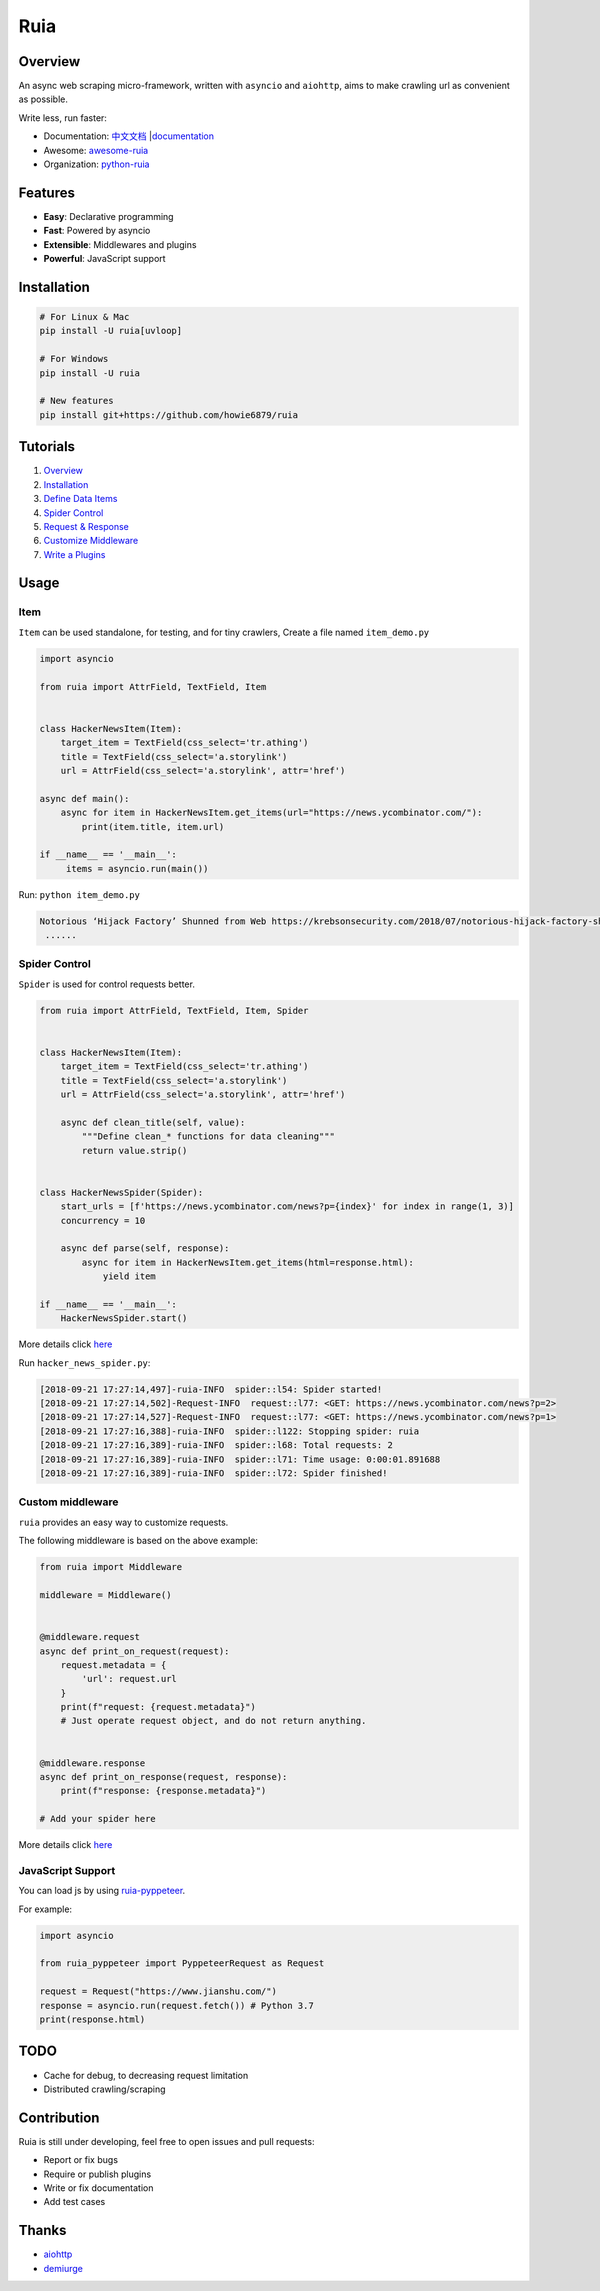 Ruia
====

|travis| |codecov| |Codacy Badge| |PyPI - Python Version| |PyPI|
|gitter|

.. figure:: https://raw.githubusercontent.com/howie6879/ruia/master/docs/images/ruia_demo.png
   :alt: 

Overview
--------

An async web scraping micro-framework, written with ``asyncio`` and
``aiohttp``, aims to make crawling url as convenient as possible.

Write less, run faster:

-  Documentation:
   `中文文档 <https://github.com/howie6879/ruia/blob/master/docs/cn/README.md>`__
   \|\ `documentation <https://docs.python-ruia.org/>`__
-  Awesome:
   `awesome-ruia <https://github.com/python-ruia/awesome-ruia>`__
-  Organization: `python-ruia <https://github.com/python-ruia>`__

Features
--------

-  **Easy**: Declarative programming
-  **Fast**: Powered by asyncio
-  **Extensible**: Middlewares and plugins
-  **Powerful**: JavaScript support

Installation
------------

.. code:: shell

    # For Linux & Mac
    pip install -U ruia[uvloop]

    # For Windows
    pip install -U ruia

    # New features
    pip install git+https://github.com/howie6879/ruia

Tutorials
---------

1. `Overview <https://howie6879.github.io/ruia/en/tutorials/overview.html>`__
2. `Installation <https://howie6879.github.io/ruia/en/tutorials/installation.html>`__
3. `Define Data
   Items <https://howie6879.github.io/ruia/en/tutorials/item.html>`__
4. `Spider
   Control <https://howie6879.github.io/ruia/en/tutorials/spider.html>`__
5. `Request &
   Response <https://howie6879.github.io/ruia/en/tutorials/request.html>`__
6. `Customize
   Middleware <https://howie6879.github.io/ruia/en/tutorials/middleware.html>`__
7. `Write a
   Plugins <https://howie6879.github.io/ruia/en/tutorials/plugins.html>`__

Usage
-----

Item
~~~~

``Item`` can be used standalone, for testing, and for tiny crawlers,
Create a file named ``item_demo.py``

.. code:: python

    import asyncio

    from ruia import AttrField, TextField, Item


    class HackerNewsItem(Item):
        target_item = TextField(css_select='tr.athing')
        title = TextField(css_select='a.storylink')
        url = AttrField(css_select='a.storylink', attr='href')

    async def main():
        async for item in HackerNewsItem.get_items(url="https://news.ycombinator.com/"):
            print(item.title, item.url)

    if __name__ == '__main__':
         items = asyncio.run(main())

Run: ``python item_demo.py``

.. code:: shell

    Notorious ‘Hijack Factory’ Shunned from Web https://krebsonsecurity.com/2018/07/notorious-hijack-factory-shunned-from-web/
     ......

Spider Control
~~~~~~~~~~~~~~

``Spider`` is used for control requests better.

.. code:: python

    from ruia import AttrField, TextField, Item, Spider


    class HackerNewsItem(Item):
        target_item = TextField(css_select='tr.athing')
        title = TextField(css_select='a.storylink')
        url = AttrField(css_select='a.storylink', attr='href')

        async def clean_title(self, value):
            """Define clean_* functions for data cleaning"""
            return value.strip()


    class HackerNewsSpider(Spider):
        start_urls = [f'https://news.ycombinator.com/news?p={index}' for index in range(1, 3)]
        concurrency = 10

        async def parse(self, response):
            async for item in HackerNewsItem.get_items(html=response.html):
                yield item

    if __name__ == '__main__':
        HackerNewsSpider.start()

More details click
`here <https://github.com/howie6879/ruia/blob/master/examples/topics_examples/hacker_news_spider.py>`__

Run ``hacker_news_spider.py``:

.. code:: shell

    [2018-09-21 17:27:14,497]-ruia-INFO  spider::l54: Spider started!
    [2018-09-21 17:27:14,502]-Request-INFO  request::l77: <GET: https://news.ycombinator.com/news?p=2>
    [2018-09-21 17:27:14,527]-Request-INFO  request::l77: <GET: https://news.ycombinator.com/news?p=1>
    [2018-09-21 17:27:16,388]-ruia-INFO  spider::l122: Stopping spider: ruia
    [2018-09-21 17:27:16,389]-ruia-INFO  spider::l68: Total requests: 2
    [2018-09-21 17:27:16,389]-ruia-INFO  spider::l71: Time usage: 0:00:01.891688
    [2018-09-21 17:27:16,389]-ruia-INFO  spider::l72: Spider finished!

Custom middleware
~~~~~~~~~~~~~~~~~

``ruia`` provides an easy way to customize requests.

The following middleware is based on the above example:

.. code:: python

    from ruia import Middleware

    middleware = Middleware()


    @middleware.request
    async def print_on_request(request):
        request.metadata = {
            'url': request.url
        }
        print(f"request: {request.metadata}")
        # Just operate request object, and do not return anything.


    @middleware.response
    async def print_on_response(request, response):
        print(f"response: {response.metadata}")

    # Add your spider here

More details click
`here <https://github.com/howie6879/ruia/blob/master/examples/topics_examples/middleware_demo.py>`__

JavaScript Support
~~~~~~~~~~~~~~~~~~

You can load js by using
`ruia-pyppeteer <https://github.com/python-ruia/ruia-pyppeteer>`__.

For example:

.. code:: python

    import asyncio

    from ruia_pyppeteer import PyppeteerRequest as Request

    request = Request("https://www.jianshu.com/")
    response = asyncio.run(request.fetch()) # Python 3.7
    print(response.html)

TODO
----

-  Cache for debug, to decreasing request limitation
-  Distributed crawling/scraping

Contribution
------------

Ruia is still under developing, feel free to open issues and pull
requests:

-  Report or fix bugs
-  Require or publish plugins
-  Write or fix documentation
-  Add test cases

Thanks
------

-  `aiohttp <https://github.com/aio-libs/aiohttp/>`__
-  `demiurge <https://github.com/matiasb/demiurge>`__

.. |travis| image:: https://travis-ci.org/howie6879/ruia.svg?branch=master
   :target: https://travis-ci.org/howie6879/ruia
.. |codecov| image:: https://codecov.io/gh/howie6879/ruia/branch/master/graph/badge.svg
   :target: https://codecov.io/gh/howie6879/ruia
.. |Codacy Badge| image:: https://api.codacy.com/project/badge/Grade/920fd1b89cc94e4ca75a579fa3581832
   :target: https://www.codacy.com/app/howie6879/ruia?utm_source=github.com&utm_medium=referral&utm_content=howie6879/ruia&utm_campaign=Badge_Grade
.. |PyPI - Python Version| image:: https://img.shields.io/pypi/pyversions/ruia.svg
   :target: https://pypi.org/project/ruia/
.. |PyPI| image:: https://img.shields.io/pypi/v/ruia.svg
   :target: https://pypi.org/project/ruia/
.. |gitter| image:: https://badges.gitter.im/Join%20Chat.svg
   :target: https://gitter.im/howie6879_ruia/community
